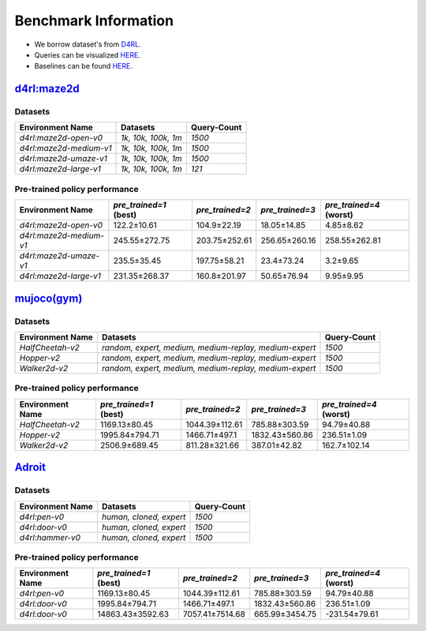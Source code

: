 =======================
Benchmark Information
=======================

+ We borrow dataset's from `D4RL <https://arxiv.org/abs/2004.07219>`_.
+ Queries can be visualized `HERE <https://wandb.ai/koulanurag/opcc/reports/Visualization-of-Policy-Comparison-Queries-pcq---VmlldzoxNTg3NzM2?accessToken=i71bbslusbt5rrb1kqfpz1e7n6yij6ocq47c19nydukrrvs4kv66k17j1s6dr5hw>`_.
+ Baselines can be found `HERE <https://github.com/koulanurag/opcc-baselines>`_.


----------------------------------------------------------------------------
`d4rl:maze2d <https://github.com/rail-berkeley/d4rl/wiki/Tasks#maze2d>`_
----------------------------------------------------------------------------

.. image:: https://github.com/rail-berkeley/offline_rl/raw/assets/assets/mazes_filmstrip.png
  :width: 500
  :alt: maze2d-environments

.. maze2d-datasets:

~~~~~~~~~
Datasets
~~~~~~~~~

.. list-table::
   :widths: auto
   :header-rows: 1
   :align: left

   * - Environment Name
     - Datasets
     - Query-Count
   * - `d4rl:maze2d-open-v0`
     - `1k, 10k, 100k, 1m`
     - `1500`
   * - `d4rl:maze2d-medium-v1`
     - `1k, 10k, 100k, 1m`
     - `1500`
   * - `d4rl:maze2d-umaze-v1`
     - `1k, 10k, 100k, 1m`
     - `1500`
   * - `d4rl:maze2d-large-v1`
     - `1k, 10k, 100k, 1m`
     - `121`

.. maze2d-pre-trained-policy-performances:

~~~~~~~~~~~~~~~~~~~~~~~~~~~~~~~
Pre-trained policy performance
~~~~~~~~~~~~~~~~~~~~~~~~~~~~~~~

.. list-table::
   :widths: auto
   :header-rows: 1
   :align: left

   * - Environment Name
     - `pre_trained=1` (best)
     - `pre_trained=2`
     - `pre_trained=3`
     - `pre_trained=4` (worst)

   * - `d4rl:maze2d-open-v0`
     - 122.2±10.61
     - 104.9±22.19
     - 18.05±14.85
     - 4.85±8.62

   * - `d4rl:maze2d-medium-v1`
     - 245.55±272.75
     - 203.75±252.61
     - 256.65±260.16
     - 258.55±262.81

   * - `d4rl:maze2d-umaze-v1`
     - 235.5±35.45
     - 197.75±58.21
     - 23.4±73.24
     - 3.2±9.65

   * - `d4rl:maze2d-large-v1`
     - 231.35±268.37
     - 160.8±201.97
     - 50.65±76.94
     - 9.95±9.95

----------------------------------------------------
`mujoco(gym) <https://gym.openai.com/envs/#mujoco>`_
----------------------------------------------------
.. raw:: html

    <p float="left">
        <img width="160" alt="mujoco-halfcheetah" src="_static/images/halfcheetah.png" />
        <img width="160" alt="mujoco-hopper" src="_static/images/hopper.png" />
        <img width="160" alt="mujoco-walker2d" src="_static/images/walker2d.png" />
    </p>

.. mujoco-datasets:

~~~~~~~~~
Datasets
~~~~~~~~~


.. list-table::
   :widths: auto
   :header-rows: 1
   :align: left

   * - Environment Name
     - Datasets
     - Query-Count
   * - `HalfCheetah-v2`
     - `random, expert, medium, medium-replay, medium-expert`
     - `1500`
   * - `Hopper-v2`
     - `random, expert, medium, medium-replay, medium-expert`
     - `1500`
   * - `Walker2d-v2`
     - `random, expert, medium, medium-replay, medium-expert`
     - `1500`


.. mujoco-pre-trained-policy-performances:

~~~~~~~~~~~~~~~~~~~~~~~~~~~~~~~
Pre-trained policy performance
~~~~~~~~~~~~~~~~~~~~~~~~~~~~~~~

.. list-table::
   :widths: auto
   :header-rows: 1
   :align: left

   * - Environment Name
     - `pre_trained=1` (best)
     - `pre_trained=2`
     - `pre_trained=3`
     - `pre_trained=4` (worst)

   * - `HalfCheetah-v2`
     - 1169.13±80.45
     - 1044.39±112.61
     - 785.88±303.59
     - 94.79±40.88

   * - `Hopper-v2`
     - 1995.84±794.71
     - 1466.71±497.1
     - 1832.43±560.86
     - 236.51±1.09

   * - `Walker2d-v2`
     - 2506.9±689.45
     - 811.28±321.66
     - 387.01±42.82
     - 162.7±102.14



----------------------------------------------------------------------------
`Adroit <https://github.com/Farama-Foundation/D4RL/wiki/Tasks#adroit>`_
----------------------------------------------------------------------------
.. raw:: html

    <p float="left">
        <img width="160" alt="pen-v0" src="_static/images/pen.png" />
        <img width="160" alt="door-v0" src="_static/images//door.png" />
        <img width="160" alt="door-v0" src="_static/images//hammer.png" />
    </p>


.. adroit-datasets:

~~~~~~~~~
Datasets
~~~~~~~~~


.. list-table::
   :widths: auto
   :header-rows: 1
   :align: left

   * - Environment Name
     - Datasets
     - Query-Count
   * - `d4rl:pen-v0`
     - `human, cloned, expert`
     - `1500`
   * - `d4rl:door-v0`
     - `human, cloned, expert`
     - `1500`
   * - `d4rl:hammer-v0`
     - `human, cloned, expert`
     - `1500`


.. adroit-pre-trained-policy-performances:

~~~~~~~~~~~~~~~~~~~~~~~~~~~~~~~
Pre-trained policy performance
~~~~~~~~~~~~~~~~~~~~~~~~~~~~~~~

.. list-table::
   :widths: auto
   :header-rows: 1
   :align: left

   * - Environment Name
     - `pre_trained=1` (best)
     - `pre_trained=2`
     - `pre_trained=3`
     - `pre_trained=4` (worst)

   * - `d4rl:pen-v0`
     - 1169.13±80.45
     - 1044.39±112.61
     - 785.88±303.59
     - 94.79±40.88

   * - `d4rl:door-v0`
     - 1995.84±794.71
     - 1466.71±497.1
     - 1832.43±560.86
     - 236.51±1.09

   * - `d4rl:door-v0`
     - 14863.43±3592.63
     - 7057.41±7514.68
     - 665.99±3454.75
     - -231.54±79.61